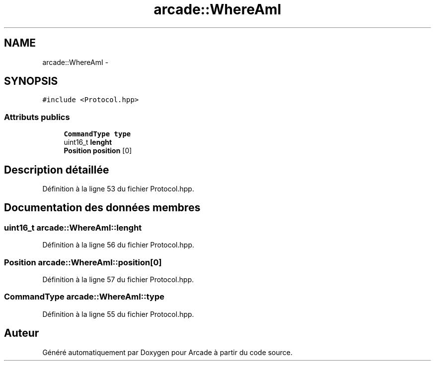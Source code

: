.TH "arcade::WhereAmI" 3 "Mercredi 30 Mars 2016" "Version 1" "Arcade" \" -*- nroff -*-
.ad l
.nh
.SH NAME
arcade::WhereAmI \- 
.SH SYNOPSIS
.br
.PP
.PP
\fC#include <Protocol\&.hpp>\fP
.SS "Attributs publics"

.in +1c
.ti -1c
.RI "\fBCommandType\fP \fBtype\fP"
.br
.ti -1c
.RI "uint16_t \fBlenght\fP"
.br
.ti -1c
.RI "\fBPosition\fP \fBposition\fP [0]"
.br
.in -1c
.SH "Description détaillée"
.PP 
Définition à la ligne 53 du fichier Protocol\&.hpp\&.
.SH "Documentation des données membres"
.PP 
.SS "uint16_t arcade::WhereAmI::lenght"

.PP
Définition à la ligne 56 du fichier Protocol\&.hpp\&.
.SS "\fBPosition\fP arcade::WhereAmI::position[0]"

.PP
Définition à la ligne 57 du fichier Protocol\&.hpp\&.
.SS "\fBCommandType\fP arcade::WhereAmI::type"

.PP
Définition à la ligne 55 du fichier Protocol\&.hpp\&.

.SH "Auteur"
.PP 
Généré automatiquement par Doxygen pour Arcade à partir du code source\&.
